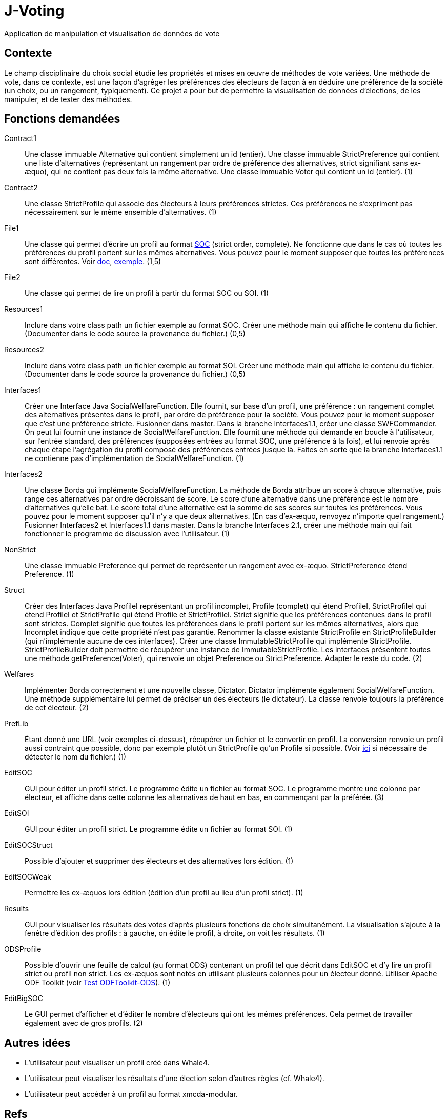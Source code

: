 = J-Voting

Application de manipulation et visualisation de données de vote

== Contexte
Le champ disciplinaire du choix social étudie les propriétés et mises en œuvre de méthodes de vote variées. Une méthode de vote, dans ce contexte, est une façon d’agréger les préférences des électeurs de façon à en déduire une préférence de la société (un choix, ou un rangement, typiquement). Ce projet a pour but de permettre la visualisation de données d’élections, de les manipuler, et de tester des méthodes.

== Fonctions demandées
Contract1:: Une classe immuable Alternative qui contient simplement un id (entier). Une classe immuable StrictPreference qui contient une liste d’alternatives (représentant un rangement par ordre de préférence des alternatives, strict signifiant sans ex-æquo), qui ne contient pas deux fois la même alternative. Une classe immuable Voter qui contient un id (entier). (1)
Contract2:: Une classe StrictProfile qui associe des électeurs à leurs préférences strictes. Ces préférences ne s’expriment pas nécessairement sur le même ensemble d’alternatives. (1)
File1:: Une classe qui permet d’écrire un profil au format http://www.preflib.org/data/format.php#soc[SOC] (strict order, complete). Ne fonctionne que dans le cas où toutes les préférences du profil portent sur les mêmes alternatives. Vous pouvez pour le moment supposer que toutes les préférences sont différentes. Voir http://www.preflib.org/data/format.php#election-data[doc], http://www.preflib.org/data/election/netflix/ED-00004-00000001.soc[exemple]. (1,5)
File2:: Une classe qui permet de lire un profil à partir du format SOC ou SOI. (1)
Resources1:: Inclure dans votre class path un fichier exemple au format SOC. Créer une méthode main qui affiche le contenu du fichier. (Documenter dans le code source la provenance du fichier.) (0,5)
Resources2:: Inclure dans votre class path un fichier exemple au format SOI. Créer une méthode main qui affiche le contenu du fichier. (Documenter dans le code source la provenance du fichier.) (0,5)
Interfaces1:: Créer une Interface Java SocialWelfareFunction. Elle fournit, sur base d’un profil, une préférence : un rangement complet des alternatives présentes dans le profil, par ordre de préférence pour la société. Vous pouvez pour le moment supposer que c’est une préférence stricte. Fusionner dans master. Dans la branche Interfaces1.1, créer une classe SWFCommander. On peut lui fournir une instance de SocialWelfareFunction. Elle fournit une méthode qui demande en boucle à l’utilisateur, sur l’entrée standard, des préférences (supposées entrées au format SOC, une préférence à la fois), et lui renvoie après chaque étape l’agrégation du profil composé des préférences entrées jusque là. Faites en sorte que la branche Interfaces1.1 ne contienne pas d’implémentation de SocialWelfareFunction. (1)
Interfaces2:: Une classe Borda qui implémente SocialWelfareFunction. La méthode de Borda attribue un score à chaque alternative, puis range ces alternatives par ordre décroissant de score. Le score d’une alternative dans une préférence est le nombre d’alternatives qu’elle bat. Le score total d’une alternative est la somme de ses scores sur toutes les préférences. Vous pouvez pour le moment supposer qu’il n’y a que deux alternatives. (En cas d’ex-æquo, renvoyez n’importe quel rangement.) Fusionner Interfaces2 et Interfaces1.1 dans master. Dans la branche Interfaces 2.1, créer une méthode main qui fait fonctionner le programme de discussion avec l’utilisateur. (1)
NonStrict:: Une classe immuable Preference qui permet de représenter un rangement avec ex-æquo. StrictPreference étend Preference. (1)
Struct:: Créer des Interfaces Java ProfileI représentant un profil incomplet, Profile (complet) qui étend ProfileI, StrictProfileI qui étend ProfileI et StrictProfile qui étend Profile et StrictProfileI. Strict signifie que les préférences contenues dans le profil sont strictes. Complet signifie que toutes les préférences dans le profil portent sur les mêmes alternatives, alors que Incomplet indique que cette propriété n’est pas garantie. Renommer la classe existante StrictProfile en StrictProfileBuilder (qui n’implémente aucune de ces interfaces). Créer une classe ImmutableStrictProfile qui implémente StrictProfile. StrictProfileBuilder doit permettre de récupérer une instance de ImmutableStrictProfile. Les interfaces présentent toutes une méthode getPreference(Voter), qui renvoie un objet Preference ou StrictPreference. Adapter le reste du code. (2)
Welfares:: Implémenter Borda correctement et une nouvelle classe, Dictator. Dictator implémente également SocialWelfareFunction. Une méthode supplémentaire lui permet de préciser un des électeurs (le dictateur). La classe renvoie toujours la préférence de cet électeur. (2)
PrefLib:: Étant donné une URL (voir exemples ci-dessus), récupérer un fichier et le convertir en profil. La conversion renvoie un profil aussi contraint que possible, donc par exemple plutôt un StrictProfile qu’un Profile si possible. (Voir https://stackoverflow.com/questions/4621748/how-to-set-response-header-in-jax-rs-so-that-user-sees-download-popup-for-excel[ici] si nécessaire de détecter le nom du fichier.) (1)
EditSOC:: GUI pour éditer un profil strict. Le programme édite un fichier au format SOC. Le programme montre une colonne par électeur, et affiche dans cette colonne les alternatives de haut en bas, en commençant par la préférée. (3)
EditSOI:: GUI pour éditer un profil strict. Le programme édite un fichier au format SOI. (1)
EditSOCStruct:: Possible d’ajouter et supprimer des électeurs et des alternatives lors édition. (1)
EditSOCWeak:: Permettre les ex-æquos lors édition (édition d’un profil au lieu d’un profil strict). (1)
Results:: GUI pour visualiser les résultats des votes d’après plusieurs fonctions de choix simultanément. La visualisation s’ajoute à la fenêtre d’édition des profils : à gauche, on édite le profil, à droite, on voit les résultats. (1)
ODSProfile:: Possible d’ouvrir une feuille de calcul (au format ODS) contenant un profil tel que décrit dans EditSOC et d’y lire un profil strict ou profil non strict. Les ex-æquos sont notés en utilisant plusieurs colonnes pour un électeur donné. Utiliser Apache ODF Toolkit (voir https://github.com/oliviercailloux/Test-ODFToolkit-ODS[Test ODFToolkit-ODS]). (1)
EditBigSOC:: Le GUI permet d’afficher et d’éditer le nombre d’électeurs qui ont les mêmes préférences. Cela permet de travailler également avec de gros profils. (2)

== Autres idées
* L’utilisateur peut visualiser un profil créé dans Whale4.
* L’utilisateur peut visualiser les résultats d’une élection selon d’autres règles (cf. Whale4).
* L’utilisateur peut accéder à un profil au format xmcda-modular.

== Refs
* http://www.preflib.org/about.php[{PrefLib}]
* http://strokes.imag.fr/whale4/[Whale4]
* https://github.com/xmcda-modular[xmcda-modular]
* http://www.spliddit.org/


